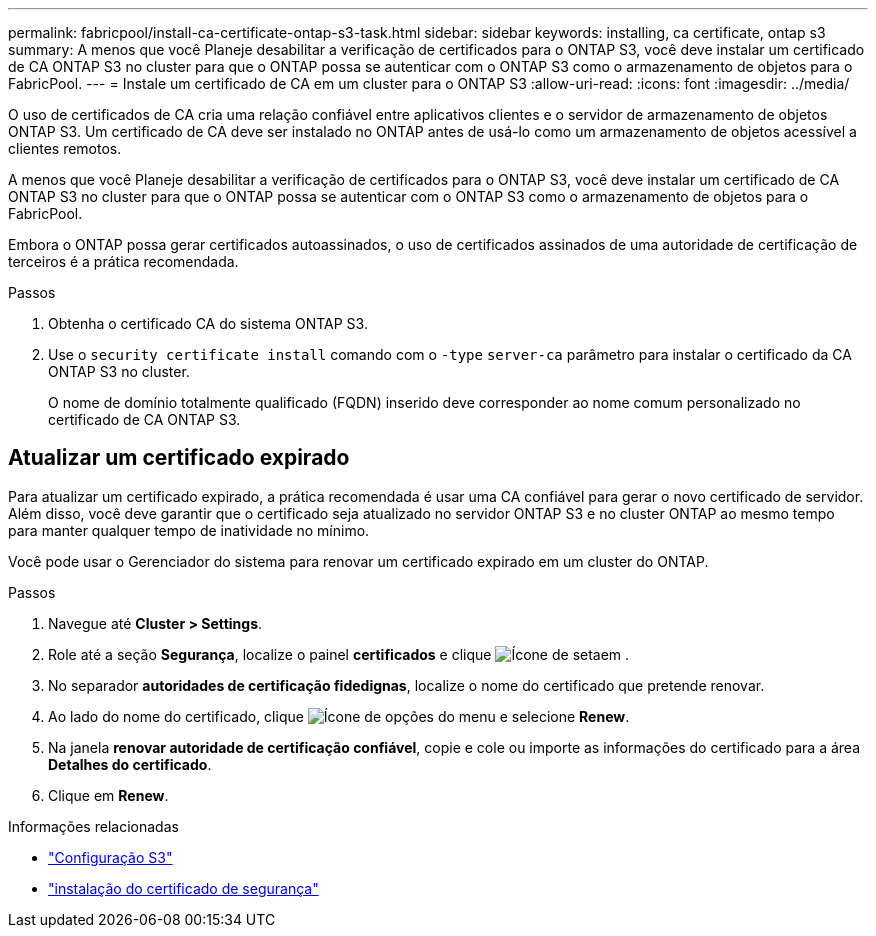 ---
permalink: fabricpool/install-ca-certificate-ontap-s3-task.html 
sidebar: sidebar 
keywords: installing, ca certificate, ontap s3 
summary: A menos que você Planeje desabilitar a verificação de certificados para o ONTAP S3, você deve instalar um certificado de CA ONTAP S3 no cluster para que o ONTAP possa se autenticar com o ONTAP S3 como o armazenamento de objetos para o FabricPool. 
---
= Instale um certificado de CA em um cluster para o ONTAP S3
:allow-uri-read: 
:icons: font
:imagesdir: ../media/


[role="lead"]
O uso de certificados de CA cria uma relação confiável entre aplicativos clientes e o servidor de armazenamento de objetos ONTAP S3. Um certificado de CA deve ser instalado no ONTAP antes de usá-lo como um armazenamento de objetos acessível a clientes remotos.

A menos que você Planeje desabilitar a verificação de certificados para o ONTAP S3, você deve instalar um certificado de CA ONTAP S3 no cluster para que o ONTAP possa se autenticar com o ONTAP S3 como o armazenamento de objetos para o FabricPool.

Embora o ONTAP possa gerar certificados autoassinados, o uso de certificados assinados de uma autoridade de certificação de terceiros é a prática recomendada.

.Passos
. Obtenha o certificado CA do sistema ONTAP S3.
. Use o `security certificate install` comando com o `-type` `server-ca` parâmetro para instalar o certificado da CA ONTAP S3 no cluster.
+
O nome de domínio totalmente qualificado (FQDN) inserido deve corresponder ao nome comum personalizado no certificado de CA ONTAP S3.





== Atualizar um certificado expirado

Para atualizar um certificado expirado, a prática recomendada é usar uma CA confiável para gerar o novo certificado de servidor. Além disso, você deve garantir que o certificado seja atualizado no servidor ONTAP S3 e no cluster ONTAP ao mesmo tempo para manter qualquer tempo de inatividade no mínimo.

Você pode usar o Gerenciador do sistema para renovar um certificado expirado em um cluster do ONTAP.

.Passos
. Navegue até *Cluster > Settings*.
. Role até a seção *Segurança*, localize o painel *certificados* e clique image:icon_arrow.gif["Ícone de seta"]em .
. No separador *autoridades de certificação fidedignas*, localize o nome do certificado que pretende renovar.
. Ao lado do nome do certificado, clique image:icon_kabob.gif["Ícone de opções do menu"] e selecione *Renew*.
. Na janela *renovar autoridade de certificação confiável*, copie e cole ou importe as informações do certificado para a área *Detalhes do certificado*.
. Clique em *Renew*.


.Informações relacionadas
* link:../s3-config/index.html["Configuração S3"]
* link:https://docs.netapp.com/us-en/ontap-cli/security-certificate-install.html["instalação do certificado de segurança"^]

